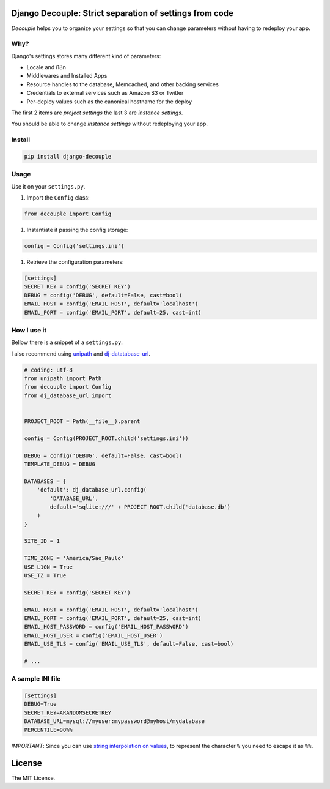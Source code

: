 Django Decouple: Strict separation of settings from code
========================================================

*Decouple* helps you to organize your settings so that you can
change parameters without having to redeploy your app.

Why?
----

Django's settings stores many different kind of parameters:

* Locale and i18n

* Middlewares and Installed Apps

* Resource handles to the database, Memcached, and other backing services

* Credentials to external services such as Amazon S3 or Twitter

* Per-deploy values such as the canonical hostname for the deploy

The first 2 items are *project settings* the last 3 are *instance settings*.

You should be able to change *instance settings* without redeploying your app.

Install
-------

.. code-block:: console

    pip install django-decouple

Usage
-----

Use it on your ``settings.py``.

#. Import the ``Config`` class:

.. code-block:: python

    from decouple import Config

#. Instantiate it passing the config storage:

.. code-block:: python

    config = Config('settings.ini')

#. Retrieve the configuration parameters:

.. code-block:: python

    [settings]
    SECRET_KEY = config('SECRET_KEY')
    DEBUG = config('DEBUG', default=False, cast=bool)
    EMAIL_HOST = config('EMAIL_HOST', default='localhost')
    EMAIL_PORT = config('EMAIL_PORT', default=25, cast=int)


How I use it
------------

Bellow there is a snippet of a ``settings.py``.

I also recommend using `unipath <https://pypi.python.org/pypi/Unipath>`_
and `dj-datatabase-url <https://pypi.python.org/pypi/dj-database-url/>`_.

.. code-block:: python

    # coding: utf-8
    from unipath import Path
    from decouple import Config
    from dj_database_url import


    PROJECT_ROOT = Path(__file__).parent

    config = Config(PROJECT_ROOT.child('settings.ini'))

    DEBUG = config('DEBUG', default=False, cast=bool)
    TEMPLATE_DEBUG = DEBUG

    DATABASES = {
        'default': dj_database_url.config(
            'DATABASE_URL',
            default='sqlite:///' + PROJECT_ROOT.child('database.db')
        )
    }

    SITE_ID = 1

    TIME_ZONE = 'America/Sao_Paulo'
    USE_L10N = True
    USE_TZ = True

    SECRET_KEY = config('SECRET_KEY')

    EMAIL_HOST = config('EMAIL_HOST', default='localhost')
    EMAIL_PORT = config('EMAIL_PORT', default=25, cast=int)
    EMAIL_HOST_PASSWORD = config('EMAIL_HOST_PASSWORD')
    EMAIL_HOST_USER = config('EMAIL_HOST_USER')
    EMAIL_USE_TLS = config('EMAIL_USE_TLS', default=False, cast=bool)

    # ...

A sample INI file
-----------------

.. code-block:: ini

    [settings]
    DEBUG=True
    SECRET_KEY=ARANDOMSECRETKEY
    DATABASE_URL=mysql://myuser:mypassword@myhost/mydatabase
    PERCENTILE=90%%

*IMPORTANT*: Since you can use `string interpolation on values <http://docs.python.org/2/library/configparser.html>`_, to represent the character ``%`` you need to escape it as ``%%``.

License
=======

The MIT License.
